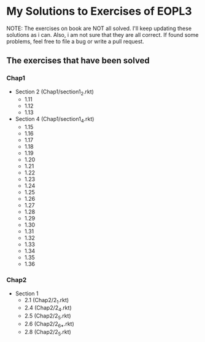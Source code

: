 * My Solutions to Exercises of EOPL3

NOTE: The exercises on book are NOT all solved. I'll keep updating these solutions as i can.
Also, i am not sure that they are all correct. If found some problems, feel free to file a bug
or write a pull request.

** The exercises that have been solved

*** Chap1
    - Section 2 (Chap1/section1_2.rkt)
      - 1.11
      - 1.12
      - 1.13
    - Section 4 (Chap1/section1_4.rkt)
      - 1.15
      - 1.16
      - 1.17
      - 1.18
      - 1.19
      - 1.20
      - 1.21
      - 1.22
      - 1.23
      - 1.24
      - 1.25
      - 1.26
      - 1.27
      - 1.28
      - 1.29
      - 1.30
      - 1.31
      - 1.32
      - 1.33
      - 1.34
      - 1.35
      - 1.36

*** Chap2
    - Section 1
      - 2.1  (Chap2/2_1.rkt)
      - 2.4 (Chap2/2_4.rkt)
      - 2.5 (Chap2/2_5.rkt)
      - 2.6 (Chap2/2_6_*.rkt)
      - 2.8 (Chap2/2_5.rkt)
